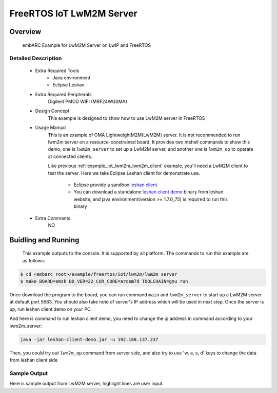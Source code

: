 .. _example_iot_lwm2m_lwm2m_server:

FreeRTOS IoT LwM2M Server
#########################

Overview
********

 embARC Example for LwM2M Server on LwIP and FreeRTOS

Detailed Description
====================

 * Extra Required Tools
    - Java environment
    - Eclipse Leshan

 * Extra Required Peripherals
    Digilent PMOD WIFI (MRF24WG0MA)

 * Design Concept
    This example is designed to show how to use LwM2M server in FreeRTOS

 * Usage Manual
    This is an example of OMA LightweightM2M(LwM2M) server. It is not recommended to run lwm2m server on a resource-constrained board. It provides two ntshell commands to show this demo, one is ``lwm2m_server`` to set up a LwM2M server, and another one is ``lwm2m_op`` to operate at connected clients.

    Like previous :ref:`example_iot_lwm2m_lwm2m_client` example, you'll need a LwM2M client to test the server. Here we take Eclipse Leshan client for demonstrate use.

        - Eclipse provide a sandbox `leshan client <https://github.com/eclipse/leshan>`_
        - You can download a standalone `leshan client demo <https://hudson.eclipse.org/leshan/job/leshan/lastSuccessfulBuild/artifact/leshan-client-demo.jar>`_ binary from leshan website, and java environment(version >= 1.7.0_75) is required to run this binary

 * Extra Comments
    NO

Buidling and Running
********************

 This example outputs to the console. It is supported by all platform. The commands to run this example are as follows:

.. code-block:: console

    $ cd <embarc_root>/example/freertos/iot/lwm2m/lwm2m_server
    $ make BOARD=emsk BD_VER=22 CUR_CORE=arcem7d TOOLCHAIN=gnu run

Once download the program to the board, you can run command ``main`` and ``lwm2m_server`` to start up a LwM2M server at default port 5683. You should also take note of server's IP address which will be used in next step. Once the server is up, run leshan client demo on your PC.

And here is command to run leshan client demo, you need to change the ip address in command according to your lwm2m_server:

.. code-block:: console

    java -jar leshan-client-demo.jar -u 192.168.137.237

Then, you could try out ``lwm2m_op`` command from server side, and also try to use 'w, a, s, d' keys to change the data from leshan client side

Sample Output
=============

Here is sample output from LwM2M server, highlight lines are user input.

.. code-block:: console
	:emphasize-lines: 72,76

	-----------------------------------------------------------
	 ____                                _ ____
	|  _ \ _____      _____ _ __ ___  __| | __ ) _   _
	| |_) / _ \ \ /\ / / _ \ '__/ _ \/ _` |  _ \| | | |
	|  __/ (_) \ V  V /  __/ | |  __/ (_| | |_) | |_| |
	|_|   \___/ \_/\_/ \___|_|  \___|\__,_|____/ \__, |
	                                             |___/
	                     _       _    ____   ____
	       ___ _ __ ___ | |__   / \  |  _ \ / ___|
	      / _ \ '_ ` _ \| '_ \ / _ \ | |_) | |
	     |  __/ | | | | | |_) / ___ \|  _ <| |___
	      \___|_| |_| |_|_.__/_/   \_\_| \_\\____|
	------------------------------------------------------------

	embARC Build Time: Apr 16 2018, 14:14:50
	Compiler Version: Metaware, 4.2.1 Compatible Clang 4.0.1 (branches/release_40)
	FatFS initialized successfully!
	Start Init LWIP
	ntshell command info(Information) was registered!
	ntshell command main(Call main function) was registered!
	ntshell command swape(Swap endianness of input variable) was registered!
	ntshell command map(Show the memory map of bootloader) was registered!
	ntshell command bcr(Dump processor build configuration) was registered!
	ntshell command lr(Read auxiliary register) was registered!
	ntshell command sr(Write auxiliary register) was registered!
	ntshell command mem(Operate the memory) was registered!
	ntshell command ledflash(Run led flash example) was registered!
	ntshell command led(Write LED) was registered!
	ntshell command btn(Read button value) was registered!
	ntshell command swt(Read DIP switch value) was registered!
	ntshell command ledswbtn(Operate the LED through button and switch) was registered!
	ntshell command adc(PMOD ADC sensor demo command) was registered!
	ntshell command temp(Show current temperature) was registered!
	ntshell command wifi(wifi operations) was registered!
	ntshell command ls(List information about files) was registered!
	ntshell command cd(Change the working directory) was registered!
	ntshell command rm(Remove the file or the folder) was registered!
	ntshell command mkdir(Create the directory) was registered!
	ntshell command cat(Output file contents) was registered!
	ntshell command cp(Copy source to destination) was registered!
	ntshell command mv(Rename file or move file) was registered!
	ntshell command pwd(Print the current working directory) was registered!
	ntshell command touch(Create a file) was registered!
	ntshell command ymodem(Ymodem file transfer protocol) was registered!
	ntshell command disk(Operate the storge device) was registered!
	ntshell command load(Load .bin file from SD card to ram at specified address) was registered!
	ntshell command boot(Load application specified in a boot.cfg file from sdcard and run) was registered!
	ntshell command go(Run the program at the specified address) was registered!
	ntshell command spirw(Read/Write the image in spi flash for updating bootloader/application image) was registered!
	ntshell command mload(Update firmware, read or write MCS file in the SPI flash) was registered!
	NTShell Task StartUp
	COM1>
	Now trying to connect to WIFI hotspot, please wait about 30s!
	MRF24G Device Information As Follows:
	Device Type:2, ROM Ver:31, Patch Ver:7
	Connection Profile ID:1
	WF INIT SUCCESSFULL!
	MRF24G MAC ADDRESS:00-1e-c0-0e-6e-0a
	WF_EVENT_CONNECTION_SUCCESSFUL
	Link is UP!

	Now start get ip address using DHCP, Please wait about 30s!

	-----PMOD WIFI IP ADDRESS INFO-----
	 ipaddr 192.168.137.237 netmask 255.255.255.0 gw 192.168.137.1
	 dns server 0 :192.168.137.1
	 dns server 1 :0.0.0.0
	-----------------------------------
	WiFi connected
	Please run NT-Shell command(main) to start your application.
	main command may required some arguments, please refer to example's document.
	main
	Start FreeRTOS LwM2M Client Demo by run lwm2m_server and lwm2m_op command
	ntshell command lwm2m_server(Start LwM2M server) was registered!
	ntshell command lwm2m_op(do some operations when LwM2M server is online) was registered!
	COM1>lwm2m_server
	Start LwM2M server.Try to start LwM2M server using port 5683.
	COM1>107 bytes received from [192.168.137.1]:55130
	  48 02 49 22 82 65 BD 10 CB FB 20 10 B2 72 64 11   H . I " . e . . . .   . . r d .
	  28 33 62 3D 55 09 6C 77 6D 32 6D 3D 31 2E 30 05   ( 3 b = U . l w m 2 m = 1 . 0 .
	  6C 74 3D 33 30 0D 01 65 70 3D 65 6D 62 41 52 43   l t = 3 0 . . e p = e m b A R C
	  2D 74 65 73 74 FF 3C 2F 3E 3B 72 74 3D 22 6F 6D   - t e s t . < / > ; r t = " o m
	  61 2E 6C 77 6D 32 6D 22 2C 20 3C 2F 31 2F 30 3E   a . l w m 2 m " ,   < / 1 / 0 >
	  2C 20 3C 2F 33 2F 30 3E 2C 20 3C 2F 36 2F 30 3E   ,   < / 3 / 0 > ,   < / 6 / 0 >
	  2C 20 3C 2F 33 33 30 33 2F 30 3E                  ,   < / 3 3 0 3 / 0 >

	New client #0 registered.
	Client #0:
		name: "embARC-test"
		binding: "UDP"
		lifetime: 30 sec
		objects: /1/0, /3/0, /6/0, /3303/0,

	17 bytes received from [192.168.137.1]:55130
	  48 02 49 23 F0 E4 4F 93 1E CE F0 06 B2 72 64 01   H . I # . . O . . . . . . r d .
	  30                                                0

	Client #0 updated.
	Client #0:
		name: "embARC-test"
		binding: "UDP"
		lifetime: 30 sec
		objects: /1/0, /3/0, /6/0, /3303/0,

